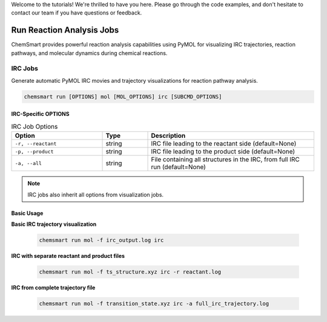 Welcome to the tutorials! We're thrilled to have you here. Please go through the code examples, and don't hesitate to
contact our team if you have questions or feedback.

############################
 Run Reaction Analysis Jobs
############################

ChemSmart provides powerful reaction analysis capabilities using PyMOL for visualizing IRC trajectories, reaction
pathways, and molecular dynamics during chemical reactions.

**********
 IRC Jobs
**********

Generate automatic PyMOL IRC movies and trajectory visualizations for reaction pathway analysis.

.. code:: console

   chemsmart run [OPTIONS] mol [MOL_OPTIONS] irc [SUBCMD_OPTIONS]

IRC-Specific OPTIONS
====================

.. list-table:: IRC Job Options
   :header-rows: 1
   :widths: 30 15 55

   -  -  Option
      -  Type
      -  Description

   -  -  ``-r, --reactant``
      -  string
      -  IRC file leading to the reactant side (default=None)

   -  -  ``-p, --product``
      -  string
      -  IRC file leading to the product side (default=None)

   -  -  ``-a, --all``
      -  string
      -  File containing all structures in the IRC, from full IRC run (default=None)

.. note::

   IRC jobs also inherit all options from visualization jobs.

Basic Usage
===========

**Basic IRC trajectory visualization**

   .. code:: console

      chemsmart run mol -f irc_output.log irc

**IRC with separate reactant and product files**

   .. code:: console

      chemsmart run mol -f ts_structure.xyz irc -r reactant.log

**IRC from complete trajectory file**

   .. code:: console

      chemsmart run mol -f transition_state.xyz irc -a full_irc_trajectory.log
